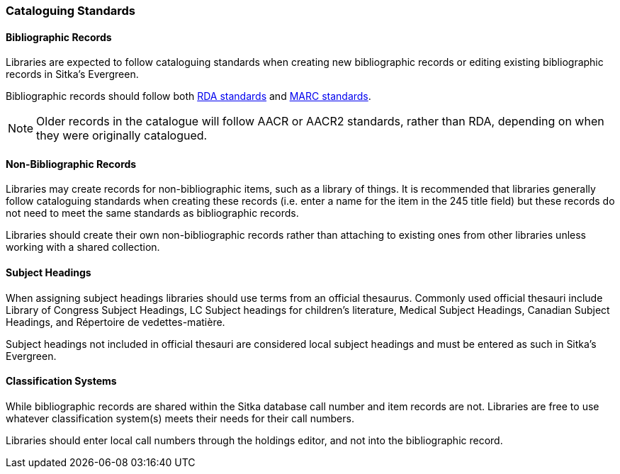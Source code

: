 Cataloguing Standards
~~~~~~~~~~~~~~~~~~~~~

Bibliographic Records
^^^^^^^^^^^^^^^^^^^^^

Libraries are expected to follow cataloguing standards when creating new bibliographic records or editing 
existing bibliographic records in Sitka's Evergreen.

Bibliographic records should follow both https://www.rdatoolkit.org/[RDA standards] and 
https://www.loc.gov/marc/[MARC standards].

[NOTE]
======
Older records in the catalogue will follow AACR or AACR2 standards, rather than RDA, depending on when they 
were originally catalogued.  
======

Non-Bibliographic Records
^^^^^^^^^^^^^^^^^^^^^^^^^

Libraries may create records for non-bibliographic items, such as a library of things.  It is recommended
that libraries generally follow cataloguing standards when creating these records (i.e. enter a name for 
the item in the 245 title field) but these records do not need to meet the same standards as bibliographic
records.

Libraries should create their own non-bibliographic records rather than attaching to existing ones from
other libraries unless working with a shared collection.

Subject Headings
^^^^^^^^^^^^^^^^

When assigning subject headings libraries should use terms from an official thesaurus.  Commonly used 
official thesauri include Library of Congress Subject Headings, LC Subject headings for children's literature, 
Medical Subject Headings, Canadian Subject Headings, and Répertoire de vedettes-matière.

Subject headings not included in official thesauri are considered local subject headings and must be entered 
as such in Sitka's Evergreen.

Classification Systems
^^^^^^^^^^^^^^^^^^^^^^

While bibliographic records are shared within the Sitka database call number and item records are not.  
Libraries are free to use whatever classification system(s) meets their needs for their call numbers. 

Libraries should enter local call numbers through the holdings editor, and not into the bibliographic record. 

